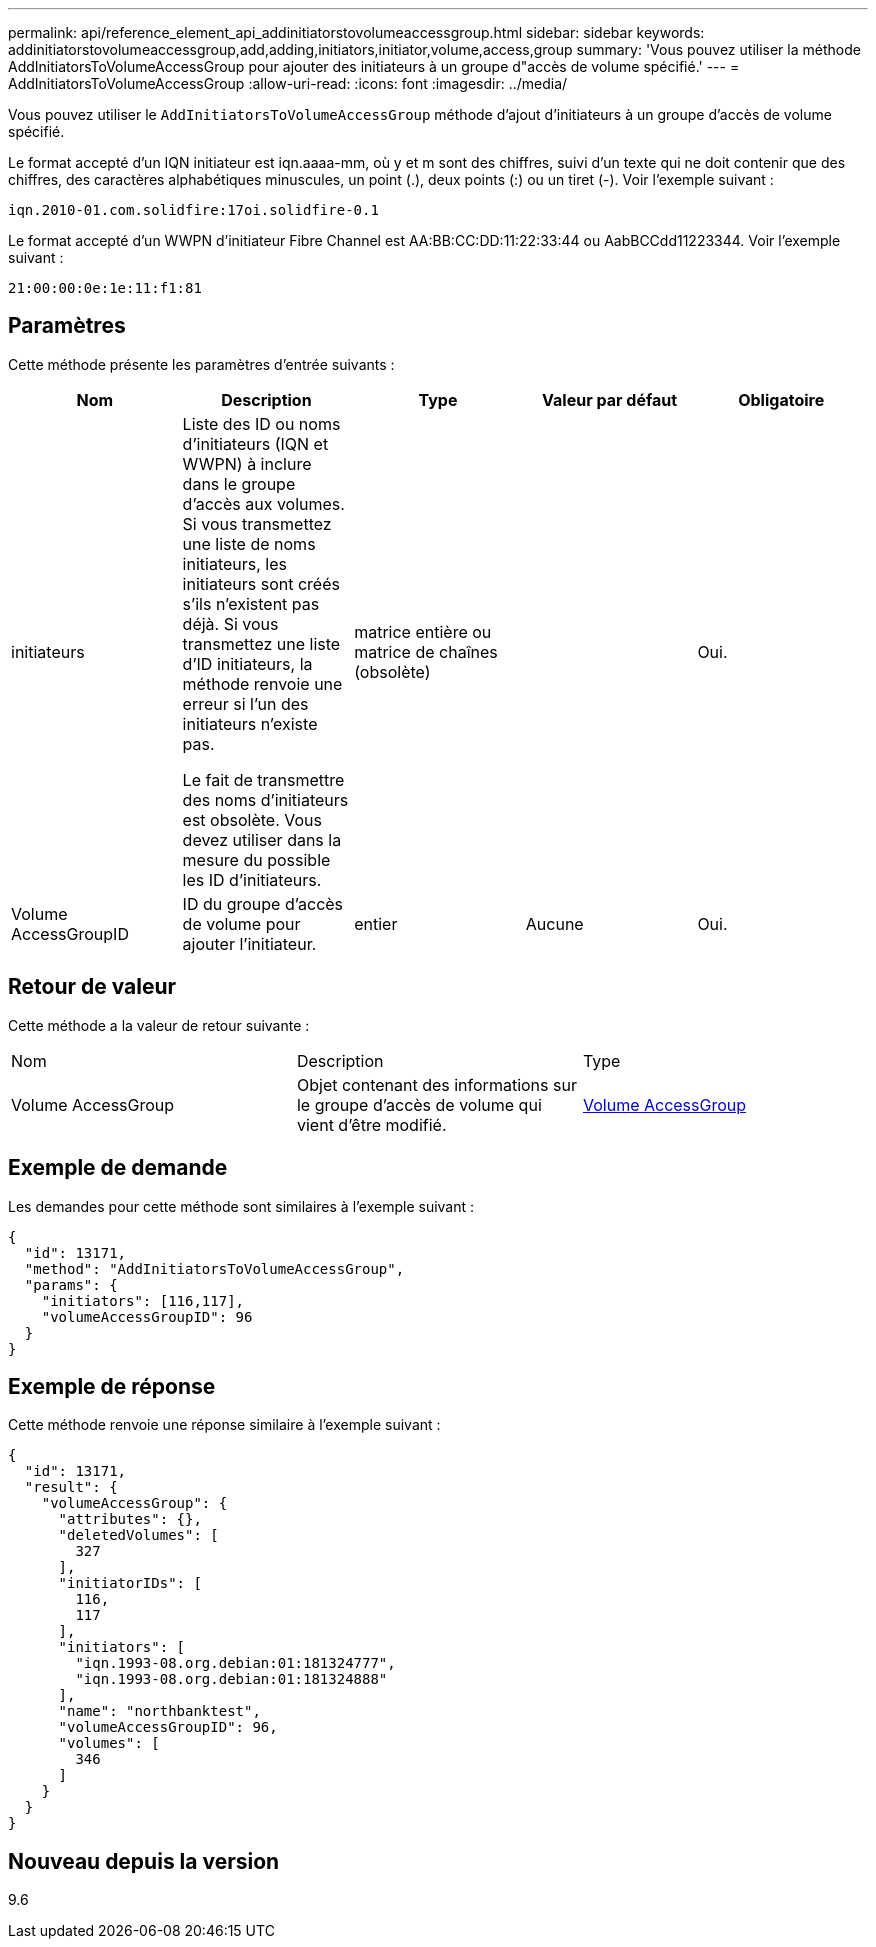 ---
permalink: api/reference_element_api_addinitiatorstovolumeaccessgroup.html 
sidebar: sidebar 
keywords: addinitiatorstovolumeaccessgroup,add,adding,initiators,initiator,volume,access,group 
summary: 'Vous pouvez utiliser la méthode AddInitiatorsToVolumeAccessGroup pour ajouter des initiateurs à un groupe d"accès de volume spécifié.' 
---
= AddInitiatorsToVolumeAccessGroup
:allow-uri-read: 
:icons: font
:imagesdir: ../media/


[role="lead"]
Vous pouvez utiliser le `AddInitiatorsToVolumeAccessGroup` méthode d'ajout d'initiateurs à un groupe d'accès de volume spécifié.

Le format accepté d'un IQN initiateur est iqn.aaaa-mm, où y et m sont des chiffres, suivi d'un texte qui ne doit contenir que des chiffres, des caractères alphabétiques minuscules, un point (.), deux points (:) ou un tiret (-). Voir l'exemple suivant :

[listing]
----
iqn.2010-01.com.solidfire:17oi.solidfire-0.1
----
Le format accepté d'un WWPN d'initiateur Fibre Channel est AA:BB:CC:DD:11:22:33:44 ou AabBCCdd11223344. Voir l'exemple suivant :

[listing]
----
21:00:00:0e:1e:11:f1:81
----


== Paramètres

Cette méthode présente les paramètres d'entrée suivants :

|===
| Nom | Description | Type | Valeur par défaut | Obligatoire 


 a| 
initiateurs
 a| 
Liste des ID ou noms d'initiateurs (IQN et WWPN) à inclure dans le groupe d'accès aux volumes. Si vous transmettez une liste de noms initiateurs, les initiateurs sont créés s'ils n'existent pas déjà. Si vous transmettez une liste d'ID initiateurs, la méthode renvoie une erreur si l'un des initiateurs n'existe pas.

Le fait de transmettre des noms d'initiateurs est obsolète. Vous devez utiliser dans la mesure du possible les ID d'initiateurs.
 a| 
matrice entière ou matrice de chaînes (obsolète)
 a| 
 a| 
Oui.



 a| 
Volume AccessGroupID
 a| 
ID du groupe d'accès de volume pour ajouter l'initiateur.
 a| 
entier
 a| 
Aucune
 a| 
Oui.

|===


== Retour de valeur

Cette méthode a la valeur de retour suivante :

|===


| Nom | Description | Type 


 a| 
Volume AccessGroup
 a| 
Objet contenant des informations sur le groupe d'accès de volume qui vient d'être modifié.
 a| 
xref:reference_element_api_volumeaccessgroup.adoc[Volume AccessGroup]

|===


== Exemple de demande

Les demandes pour cette méthode sont similaires à l'exemple suivant :

[listing]
----
{
  "id": 13171,
  "method": "AddInitiatorsToVolumeAccessGroup",
  "params": {
    "initiators": [116,117],
    "volumeAccessGroupID": 96
  }
}
----


== Exemple de réponse

Cette méthode renvoie une réponse similaire à l'exemple suivant :

[listing]
----
{
  "id": 13171,
  "result": {
    "volumeAccessGroup": {
      "attributes": {},
      "deletedVolumes": [
        327
      ],
      "initiatorIDs": [
        116,
        117
      ],
      "initiators": [
        "iqn.1993-08.org.debian:01:181324777",
        "iqn.1993-08.org.debian:01:181324888"
      ],
      "name": "northbanktest",
      "volumeAccessGroupID": 96,
      "volumes": [
        346
      ]
    }
  }
}
----


== Nouveau depuis la version

9.6
